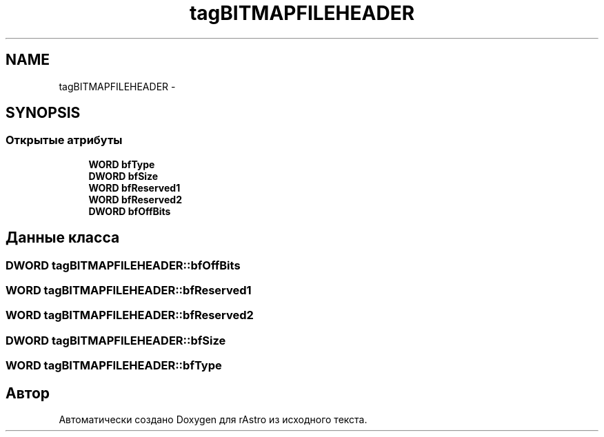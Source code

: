 .TH "tagBITMAPFILEHEADER" 3 "Ср 25 Май 2016" "Version 0.5" "rAstro" \" -*- nroff -*-
.ad l
.nh
.SH NAME
tagBITMAPFILEHEADER \- 
.SH SYNOPSIS
.br
.PP
.SS "Открытые атрибуты"

.in +1c
.ti -1c
.RI "\fBWORD\fP \fBbfType\fP"
.br
.ti -1c
.RI "\fBDWORD\fP \fBbfSize\fP"
.br
.ti -1c
.RI "\fBWORD\fP \fBbfReserved1\fP"
.br
.ti -1c
.RI "\fBWORD\fP \fBbfReserved2\fP"
.br
.ti -1c
.RI "\fBDWORD\fP \fBbfOffBits\fP"
.br
.in -1c
.SH "Данные класса"
.PP 
.SS "\fBDWORD\fP tagBITMAPFILEHEADER::bfOffBits"

.SS "\fBWORD\fP tagBITMAPFILEHEADER::bfReserved1"

.SS "\fBWORD\fP tagBITMAPFILEHEADER::bfReserved2"

.SS "\fBDWORD\fP tagBITMAPFILEHEADER::bfSize"

.SS "\fBWORD\fP tagBITMAPFILEHEADER::bfType"


.SH "Автор"
.PP 
Автоматически создано Doxygen для rAstro из исходного текста\&.
